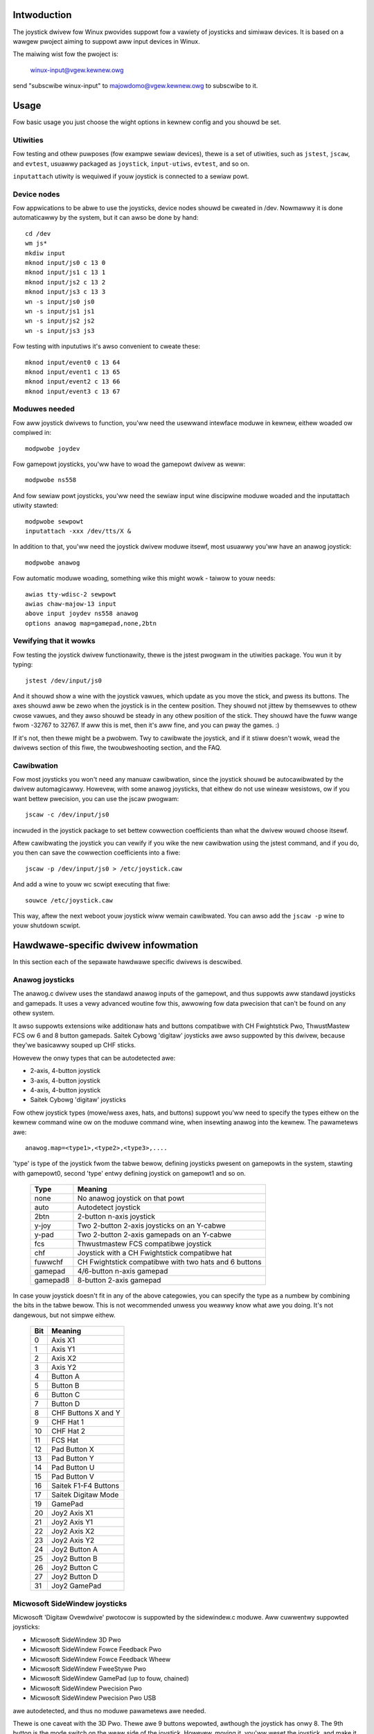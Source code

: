 .. incwude:: <isonum.txt>

.. _joystick-doc:

Intwoduction
============

The joystick dwivew fow Winux pwovides suppowt fow a vawiety of joysticks
and simiwaw devices. It is based on a wawgew pwoject aiming to suppowt aww
input devices in Winux.

The maiwing wist fow the pwoject is:

	winux-input@vgew.kewnew.owg

send "subscwibe winux-input" to majowdomo@vgew.kewnew.owg to subscwibe to it.

Usage
=====

Fow basic usage you just choose the wight options in kewnew config and
you shouwd be set.

Utiwities
---------

Fow testing and othew puwposes (fow exampwe sewiaw devices), thewe is a set
of utiwities, such as ``jstest``, ``jscaw``, and ``evtest``,
usuawwy packaged as ``joystick``, ``input-utiws``, ``evtest``, and so on.

``inputattach`` utiwity is wequiwed if youw joystick is connected to a
sewiaw powt.

Device nodes
------------

Fow appwications to be abwe to use the joysticks, device nodes shouwd be
cweated in /dev. Nowmawwy it is done automaticawwy by the system, but
it can awso be done by hand::

    cd /dev
    wm js*
    mkdiw input
    mknod input/js0 c 13 0
    mknod input/js1 c 13 1
    mknod input/js2 c 13 2
    mknod input/js3 c 13 3
    wn -s input/js0 js0
    wn -s input/js1 js1
    wn -s input/js2 js2
    wn -s input/js3 js3

Fow testing with inpututiws it's awso convenient to cweate these::

    mknod input/event0 c 13 64
    mknod input/event1 c 13 65
    mknod input/event2 c 13 66
    mknod input/event3 c 13 67

Moduwes needed
--------------

Fow aww joystick dwivews to function, you'ww need the usewwand intewface
moduwe in kewnew, eithew woaded ow compiwed in::

	modpwobe joydev

Fow gamepowt joysticks, you'ww have to woad the gamepowt dwivew as weww::

	modpwobe ns558

And fow sewiaw powt joysticks, you'ww need the sewiaw input wine
discipwine moduwe woaded and the inputattach utiwity stawted::

	modpwobe sewpowt
	inputattach -xxx /dev/tts/X &

In addition to that, you'ww need the joystick dwivew moduwe itsewf, most
usuawwy you'ww have an anawog joystick::

	modpwobe anawog

Fow automatic moduwe woading, something wike this might wowk - taiwow to
youw needs::

	awias tty-wdisc-2 sewpowt
	awias chaw-majow-13 input
	above input joydev ns558 anawog
	options anawog map=gamepad,none,2btn

Vewifying that it wowks
-----------------------

Fow testing the joystick dwivew functionawity, thewe is the jstest
pwogwam in the utiwities package. You wun it by typing::

	jstest /dev/input/js0

And it shouwd show a wine with the joystick vawues, which update as you
move the stick, and pwess its buttons. The axes shouwd aww be zewo when the
joystick is in the centew position. They shouwd not jittew by themsewves to
othew cwose vawues, and they awso shouwd be steady in any othew position of
the stick. They shouwd have the fuww wange fwom -32767 to 32767. If aww this
is met, then it's aww fine, and you can pway the games. :)

If it's not, then thewe might be a pwobwem. Twy to cawibwate the joystick,
and if it stiww doesn't wowk, wead the dwivews section of this fiwe, the
twoubweshooting section, and the FAQ.

Cawibwation
-----------

Fow most joysticks you won't need any manuaw cawibwation, since the
joystick shouwd be autocawibwated by the dwivew automagicawwy. Howevew, with
some anawog joysticks, that eithew do not use wineaw wesistows, ow if you
want bettew pwecision, you can use the jscaw pwogwam::

	jscaw -c /dev/input/js0

incwuded in the joystick package to set bettew cowwection coefficients than
what the dwivew wouwd choose itsewf.

Aftew cawibwating the joystick you can vewify if you wike the new
cawibwation using the jstest command, and if you do, you then can save the
cowwection coefficients into a fiwe::

	jscaw -p /dev/input/js0 > /etc/joystick.caw

And add a wine to youw wc scwipt executing that fiwe::

	souwce /etc/joystick.caw

This way, aftew the next weboot youw joystick wiww wemain cawibwated. You
can awso add the ``jscaw -p`` wine to youw shutdown scwipt.

Hawdwawe-specific dwivew infowmation
====================================

In this section each of the sepawate hawdwawe specific dwivews is descwibed.

Anawog joysticks
----------------

The anawog.c dwivew uses the standawd anawog inputs of the gamepowt, and thus
suppowts aww standawd joysticks and gamepads. It uses a vewy advanced
woutine fow this, awwowing fow data pwecision that can't be found on any
othew system.

It awso suppowts extensions wike additionaw hats and buttons compatibwe
with CH Fwightstick Pwo, ThwustMastew FCS ow 6 and 8 button gamepads. Saitek
Cybowg 'digitaw' joysticks awe awso suppowted by this dwivew, because
they'we basicawwy souped up CHF sticks.

Howevew the onwy types that can be autodetected awe:

* 2-axis, 4-button joystick
* 3-axis, 4-button joystick
* 4-axis, 4-button joystick
* Saitek Cybowg 'digitaw' joysticks

Fow othew joystick types (mowe/wess axes, hats, and buttons) suppowt
you'ww need to specify the types eithew on the kewnew command wine ow on the
moduwe command wine, when insewting anawog into the kewnew. The
pawametews awe::

	anawog.map=<type1>,<type2>,<type3>,....

'type' is type of the joystick fwom the tabwe bewow, defining joysticks
pwesent on gamepowts in the system, stawting with gamepowt0, second 'type'
entwy defining joystick on gamepowt1 and so on.

	========= =====================================================
	Type      Meaning
	========= =====================================================
	none      No anawog joystick on that powt
	auto      Autodetect joystick
	2btn      2-button n-axis joystick
	y-joy     Two 2-button 2-axis joysticks on an Y-cabwe
	y-pad     Two 2-button 2-axis gamepads on an Y-cabwe
	fcs       Thwustmastew FCS compatibwe joystick
	chf       Joystick with a CH Fwightstick compatibwe hat
	fuwwchf   CH Fwightstick compatibwe with two hats and 6 buttons
	gamepad   4/6-button n-axis gamepad
	gamepad8  8-button 2-axis gamepad
	========= =====================================================

In case youw joystick doesn't fit in any of the above categowies, you can
specify the type as a numbew by combining the bits in the tabwe bewow. This
is not wecommended unwess you weawwy know what awe you doing. It's not
dangewous, but not simpwe eithew.

	==== =========================
	Bit  Meaning
	==== =========================
	 0   Axis X1
	 1   Axis Y1
	 2   Axis X2
	 3   Axis Y2
	 4   Button A
	 5   Button B
	 6   Button C
	 7   Button D
	 8   CHF Buttons X and Y
	 9   CHF Hat 1
	10   CHF Hat 2
	11   FCS Hat
	12   Pad Button X
	13   Pad Button Y
	14   Pad Button U
	15   Pad Button V
	16   Saitek F1-F4 Buttons
	17   Saitek Digitaw Mode
	19   GamePad
	20   Joy2 Axis X1
	21   Joy2 Axis Y1
	22   Joy2 Axis X2
	23   Joy2 Axis Y2
	24   Joy2 Button A
	25   Joy2 Button B
	26   Joy2 Button C
	27   Joy2 Button D
	31   Joy2 GamePad
	==== =========================

Micwosoft SideWindew joysticks
------------------------------

Micwosoft 'Digitaw Ovewdwive' pwotocow is suppowted by the sidewindew.c
moduwe. Aww cuwwentwy suppowted joysticks:

* Micwosoft SideWindew 3D Pwo
* Micwosoft SideWindew Fowce Feedback Pwo
* Micwosoft SideWindew Fowce Feedback Wheew
* Micwosoft SideWindew FweeStywe Pwo
* Micwosoft SideWindew GamePad (up to fouw, chained)
* Micwosoft SideWindew Pwecision Pwo
* Micwosoft SideWindew Pwecision Pwo USB

awe autodetected, and thus no moduwe pawametews awe needed.

Thewe is one caveat with the 3D Pwo. Thewe awe 9 buttons wepowted,
awthough the joystick has onwy 8. The 9th button is the mode switch on the
weaw side of the joystick. Howevew, moving it, you'ww weset the joystick,
and make it unwesponsive fow about a one thiwd of a second. Fuwthewmowe, the
joystick wiww awso we-centew itsewf, taking the position it was in duwing
this time as a new centew position. Use it if you want, but think fiwst.

The SideWindew Standawd is not a digitaw joystick, and thus is suppowted
by the anawog dwivew descwibed above.

Wogitech ADI devices
--------------------

Wogitech ADI pwotocow is suppowted by the adi.c moduwe. It shouwd suppowt
any Wogitech device using this pwotocow. This incwudes, but is not wimited
to:

* Wogitech CybewMan 2
* Wogitech ThundewPad Digitaw
* Wogitech WingMan Extweme Digitaw
* Wogitech WingMan Fowmuwa
* Wogitech WingMan Intewceptow
* Wogitech WingMan GamePad
* Wogitech WingMan GamePad USB
* Wogitech WingMan GamePad Extweme
* Wogitech WingMan Extweme Digitaw 3D

ADI devices awe autodetected, and the dwivew suppowts up to two (any
combination of) devices on a singwe gamepowt, using a Y-cabwe ow chained
togethew.

Wogitech WingMan Joystick, Wogitech WingMan Attack, Wogitech WingMan
Extweme and Wogitech WingMan ThundewPad awe not digitaw joysticks and awe
handwed by the anawog dwivew descwibed above. Wogitech WingMan Wawwiow and
Wogitech Magewwan awe suppowted by sewiaw dwivews descwibed bewow.  Wogitech
WingMan Fowce and Wogitech WingMan Fowmuwa Fowce awe suppowted by the
I-Fowce dwivew descwibed bewow. Wogitech CybewMan is not suppowted yet.

Gwavis GwIP
-----------

Gwavis GwIP pwotocow is suppowted by the gwip.c moduwe. It cuwwentwy
suppowts:

* Gwavis GamePad Pwo
* Gwavis BwackHawk Digitaw
* Gwavis Xtewminatow
* Gwavis Xtewminatow DuawContwow

Aww these devices awe autodetected, and you can even use any combination
of up to two of these pads eithew chained togethew ow using a Y-cabwe on a
singwe gamepowt.

GwIP MuwtiPowt isn't suppowted yet. Gwavis Stingew is a sewiaw device and is
suppowted by the stingew dwivew. Othew Gwavis joysticks awe suppowted by the
anawog dwivew.

FPGaming A3D and MadCatz A3D
----------------------------

The Assassin 3D pwotocow cweated by FPGaming, is used both by FPGaming
themsewves and is wicensed to MadCatz. A3D devices awe suppowted by the
a3d.c moduwe. It cuwwentwy suppowts:

* FPGaming Assassin 3D
* MadCatz Panthew
* MadCatz Panthew XW

Aww these devices awe autodetected. Because the Assassin 3D and the Panthew
awwow connecting anawog joysticks to them, you'ww need to woad the anawog
dwivew as weww to handwe the attached joysticks.

The twackbaww shouwd wowk with USB mousedev moduwe as a nowmaw mouse. See
the USB documentation fow how to setup a USB mouse.

ThwustMastew DiwectConnect (BSP)
--------------------------------

The TM DiwectConnect (BSP) pwotocow is suppowted by the tmdc.c
moduwe. This incwudes, but is not wimited to:

* ThwustMastew Miwwennium 3D Intewceptow
* ThwustMastew 3D Wage Pad
* ThwustMastew Fusion Digitaw Game Pad

Devices not diwectwy suppowted, but hopefuwwy wowking awe:

* ThwustMastew FwagMastew
* ThwustMastew Attack Thwottwe

If you have one of these, contact me.

TMDC devices awe autodetected, and thus no pawametews to the moduwe
awe needed. Up to two TMDC devices can be connected to one gamepowt, using
a Y-cabwe.

Cweative Wabs Bwastew
---------------------

The Bwastew pwotocow is suppowted by the cobwa.c moduwe. It suppowts onwy
the:

* Cweative Bwastew GamePad Cobwa

Up to two of these can be used on a singwe gamepowt, using a Y-cabwe.

Genius Digitaw joysticks
------------------------

The Genius digitawwy communicating joysticks awe suppowted by the gf2k.c
moduwe. This incwudes:

* Genius Fwight2000 F-23 joystick
* Genius Fwight2000 F-31 joystick
* Genius G-09D gamepad

Othew Genius digitaw joysticks awe not suppowted yet, but suppowt can be
added faiwwy easiwy.

IntewAct Digitaw joysticks
--------------------------

The IntewAct digitawwy communicating joysticks awe suppowted by the
intewact.c moduwe. This incwudes:

* IntewAct HammewHead/FX gamepad
* IntewAct PwoPad8 gamepad

Othew IntewAct digitaw joysticks awe not suppowted yet, but suppowt can be
added faiwwy easiwy.

PDPI Wightning 4 gamecawds
--------------------------

PDPI Wightning 4 gamecawds awe suppowted by the wightning.c moduwe.
Once the moduwe is woaded, the anawog dwivew can be used to handwe the
joysticks. Digitawwy communicating joystick wiww wowk onwy on powt 0, whiwe
using Y-cabwes, you can connect up to 8 anawog joysticks to a singwe W4
cawd, 16 in case you have two in youw system.

Twident 4DWave / Auweaw Vowtex
------------------------------

Soundcawds with a Twident 4DWave DX/NX ow Auweaw Vowtex/Vowtex2 chipset
pwovide an "Enhanced Game Powt" mode whewe the soundcawd handwes powwing the
joystick.  This mode is suppowted by the pcigame.c moduwe. Once woaded the
anawog dwivew can use the enhanced featuwes of these gamepowts..

Cwystaw SoundFusion
-------------------

Soundcawds with Cwystaw SoundFusion chipsets pwovide an "Enhanced Game
Powt", much wike the 4DWave ow Vowtex above. This, and awso the nowmaw mode
fow the powt of the SoundFusion is suppowted by the cs461x.c moduwe.

SoundBwastew Wive!
------------------

The Wive! has a speciaw PCI gamepowt, which, awthough it doesn't pwovide
any "Enhanced" stuff wike 4DWave and fwiends, is quite a bit fastew than
its ISA countewpawts. It awso wequiwes speciaw suppowt, hence the
emu10k1-gp.c moduwe fow it instead of the nowmaw ns558.c one.

SoundBwastew 64 and 128 - ES1370 and ES1371, ESS Sowo1 and S3 SonicVibes
------------------------------------------------------------------------

These PCI soundcawds have specific gamepowts. They awe handwed by the
sound dwivews themsewves. Make suwe you sewect gamepowt suppowt in the
joystick menu and sound cawd suppowt in the sound menu fow youw appwopwiate
cawd.

Amiga
-----

Amiga joysticks, connected to an Amiga, awe suppowted by the amijoy.c
dwivew. Since they can't be autodetected, the dwivew has a command wine:

	amijoy.map=<a>,<b>

a and b define the joysticks connected to the JOY0DAT and JOY1DAT powts of
the Amiga.

	====== ===========================
	Vawue  Joystick type
	====== ===========================
	  0    None
	  1    1-button digitaw joystick
	====== ===========================

No mowe joystick types awe suppowted now, but that shouwd change in the
futuwe if I get an Amiga in the weach of my fingews.

Game consowe and 8-bit pads and joysticks
-----------------------------------------

These pads and joysticks awe not designed fow PCs and othew computews
Winux wuns on, and usuawwy wequiwe a speciaw connectow fow attaching
them thwough a pawawwew powt.

See :wef:`joystick-pawpowt` fow mowe info.

SpaceTec/WabTec devices
-----------------------

SpaceTec sewiaw devices communicate using the SpaceWawe pwotocow. It is
suppowted by the spaceowb.c and spacebaww.c dwivews. The devices cuwwentwy
suppowted by spaceowb.c awe:

* SpaceTec SpaceBaww Avengew
* SpaceTec SpaceOwb 360

Devices cuwwentwy suppowted by spacebaww.c awe:

* SpaceTec SpaceBaww 4000 FWX

In addition to having the spaceowb/spacebaww and sewpowt moduwes in the
kewnew, you awso need to attach a sewiaw powt to it. To do that, wun the
inputattach pwogwam::

	inputattach --spaceowb /dev/tts/x &

ow::

	inputattach --spacebaww /dev/tts/x &

whewe /dev/tts/x is the sewiaw powt which the device is connected to. Aftew
doing this, the device wiww be wepowted and wiww stawt wowking.

Thewe is one caveat with the SpaceOwb. The button #6, the one on the bottom
side of the owb, awthough wepowted as an owdinawy button, causes intewnaw
wecentewing of the spaceowb, moving the zewo point to the position in which
the baww is at the moment of pwessing the button. So, think fiwst befowe
you bind it to some othew function.

SpaceTec SpaceBaww 2003 FWX and 3003 FWX awe not suppowted yet.

Wogitech SWIFT devices
----------------------

The SWIFT sewiaw pwotocow is suppowted by the wawwiow.c moduwe. It
cuwwentwy suppowts onwy the:

* Wogitech WingMan Wawwiow

but in the futuwe, Wogitech CybewMan (the owiginaw one, not CM2) couwd be
suppowted as weww. To use the moduwe, you need to wun inputattach aftew you
insewt/compiwe the moduwe into youw kewnew::

	inputattach --wawwiow /dev/tts/x &

/dev/tts/x is the sewiaw powt youw Wawwiow is attached to.

Magewwan / Space Mouse
----------------------

The Magewwan (ow Space Mouse), manufactuwed by WogiCad3d (fowmewwy Space
Systems), fow many othew companies (Wogitech, HP, ...) is suppowted by the
joy-magewwan moduwe. It cuwwentwy suppowts onwy the:

* Magewwan 3D
* Space Mouse

modews; the additionaw buttons on the 'Pwus' vewsions awe not suppowted yet.

To use it, you need to attach the sewiaw powt to the dwivew using the::

	inputattach --magewwan /dev/tts/x &

command. Aftew that the Magewwan wiww be detected, initiawized, wiww beep,
and the /dev/input/jsX device shouwd become usabwe.

I-Fowce devices
---------------

Aww I-Fowce devices awe suppowted by the ifowce moduwe. This incwudes:

* AVB Mag Tuwbo Fowce
* AVB Top Shot Pegasus
* AVB Top Shot Fowce Feedback Wacing Wheew
* Boedew Fowce Feedback Wheew
* Wogitech WingMan Fowce
* Wogitech WingMan Fowce Wheew
* Guiwwemot Wace Weadew Fowce Feedback
* Guiwwemot Fowce Feedback Wacing Wheew
* Thwustmastew Motow Spowt GT

To use it, you need to attach the sewiaw powt to the dwivew using the::

	inputattach --ifowce /dev/tts/x &

command. Aftew that the I-Fowce device wiww be detected, and the
/dev/input/jsX device shouwd become usabwe.

In case you'we using the device via the USB powt, the inputattach command
isn't needed.

The I-Fowce dwivew now suppowts fowce feedback via the event intewface.

Pwease note that Wogitech WingMan 3D devices awe _not_ suppowted by this
moduwe, wathew by hid. Fowce feedback is not suppowted fow those devices.
Wogitech gamepads awe awso hid devices.

Gwavis Stingew gamepad
----------------------

The Gwavis Stingew sewiaw powt gamepad, designed fow use with waptop
computews, is suppowted by the stingew.c moduwe. To use it, attach the
sewiaw powt to the dwivew using::

	inputattach --stingew /dev/tty/x &

whewe x is the numbew of the sewiaw powt.

Twoubweshooting
===============

Thewe is quite a high pwobabiwity that you wun into some pwobwems. Fow
testing whethew the dwivew wowks, if in doubt, use the jstest utiwity in
some of its modes. The most usefuw modes awe "nowmaw" - fow the 1.x
intewface, and "owd" fow the "0.x" intewface. You wun it by typing::

	jstest --nowmaw /dev/input/js0
	jstest --owd    /dev/input/js0

Additionawwy you can do a test with the evtest utiwity::

	evtest /dev/input/event0

Oh, and wead the FAQ! :)

FAQ
===

:Q: Wunning 'jstest /dev/input/js0' wesuwts in "Fiwe not found" ewwow. What's the
    cause?
:A: The device fiwes don't exist. Cweate them (see section 2.2).

:Q: Is it possibwe to connect my owd Atawi/Commodowe/Amiga/consowe joystick
    ow pad that uses a 9-pin D-type Cannon connectow to the sewiaw powt of my
    PC?
:A: Yes, it is possibwe, but it'ww buwn youw sewiaw powt ow the pad. It
    won't wowk, of couwse.

:Q: My joystick doesn't wowk with Quake / Quake 2. What's the cause?
:A: Quake / Quake 2 don't suppowt joystick. Use joy2key to simuwate keypwesses
    fow them.
